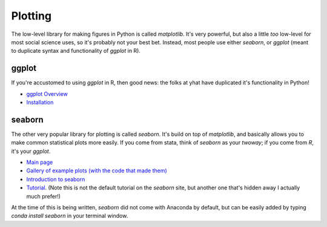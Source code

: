 
Plotting
=====================

The low-level library for making figures in Python is called `matplotlib`. It's very powerful, but also a little *too* low-level for most social science uses, so it's probably not your best bet. Instead, most people use either `seaborn`, or `ggplot` (meant to duplicate syntax and functionality of `ggplot` in R).

ggplot
^^^^^^^^^^^^^^^^^^^^^

If you're accustomed to using `ggplot` in R, then good news: the folks at yhat have duplicated it's functionality in Python! 

* `ggplot Overview <http://ggplot.yhathq.com/how-it-works.html>`_
* `Installation <http://ggplot.yhathq.com/install.html>`_

seaborn
^^^^^^^^^^^^^^^^^^^^^

The other very popular library for plotting is called `seaborn`. It's build on top of `matplotlib`, and basically allows you to make common statistical plots more easily. If you come from stata, think of `seaborn` as your `twoway`; if you come from `R`, it's your `ggplot`. 

* `Main page <http://stanford.edu/~mwaskom/software/seaborn/>`_
* `Gallery of example plots (with the code that made them) <http://stanford.edu/~mwaskom/software/seaborn/examples/index.html>`_
* `Introduction to seaborn <http://stanford.edu/~mwaskom/software/seaborn/introduction.html>`_
* `Tutorial <https://stanford.edu/~mwaskom/software/seaborn/tutorial/distributions.html>`_. (Note this is not the default tutorial on the `seaborn` site, but another one that's hidden away I actually much prefer!)

At the time of this is being written, `seaborn` did not come with Anaconda by default, but can be easily added by typing `conda install seaborn` in your terminal window.

